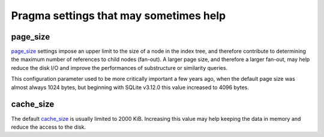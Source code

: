 Pragma settings that may sometimes help
=======================================

page_size
---------

`page_size <https://sqlite.org/pragma.html#pragma_page_size>`_ settings impose an upper limit to the size of a node in the index tree, and therefore contribute to determining the maximum number of references to child nodes (fan-out). A larger page size, and therefore a larger fan-out, may help reduce the disk I/O and improve the performances of substructure or similarity queries.

This configuration parameter used to be more critically important a few years ago, when the default page size was almost always 1024 bytes, but beginning with SQLite v3.12.0 this value increased to 4096 bytes.

cache_size
----------

The default `cache_size <https://sqlite.org/pragma.html#pragma_cache_size>`_ is usually limited to 2000 KiB. Increasing this value may help keeping the data in memory and reduce the access to the disk.

